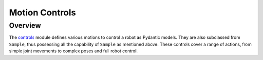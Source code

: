 Motion Controls
===========

Overview
^^^^^^^^^^^

The `controls <https://github.com/MbodiAI/mbodied-agents/blob/main/mbodied/types/motion_controls.py>`_ module defines various motions to control a robot as Pydantic models. They are also subclassed from ``Sample``, thus possessing all the capability of ``Sample`` as mentioned above. These controls cover a range of actions, from simple joint movements to complex poses and full robot control.
